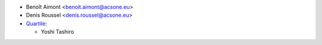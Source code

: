 * Benoît Aimont <benoit.aimont@acsone.eu>
* Denis Roussel <denis.roussel@acsone.eu>
* `Quartile <https://www.quartile.co>`__:

  * Yoshi Tashiro
